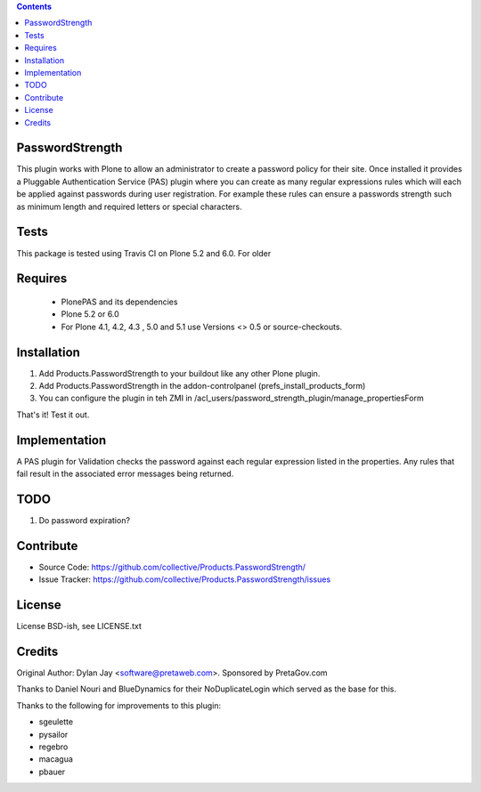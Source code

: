 .. contents::

PasswordStrength
================

This plugin works with Plone to allow an administrator to create
a password policy for their site. Once installed it provides a
Pluggable Authentication Service (PAS) plugin where you can create
as many regular expressions rules which will each be applied against
passwords during user registration. For example these rules can
ensure a passwords strength such as minimum length and required
letters or special characters.


Tests
=====

This package is tested using Travis CI on Plone 5.2 and 6.0.
For older

Requires
========

 - PlonePAS and its dependencies
 - Plone 5.2 or 6.0
 - For Plone 4.1, 4.2, 4.3 , 5.0 and 5.1 use Versions <> 0.5 or source-checkouts.

Installation
============

1. Add Products.PasswordStrength to your buildout like any other Plone plugin.
2. Add Products.PasswordStrength in the addon-controlpanel (prefs_install_products_form)
3. You can configure the plugin in teh ZMI in
   /acl_users/password_strength_plugin/manage_propertiesForm

That's it! Test it out.

Implementation
==============

A PAS plugin for Validation checks the password against each regular
expression listed in the properties. Any rules that fail result in
the associated error messages being returned.

TODO
====

1. Do password expiration?


Contribute
==========

- Source Code: https://github.com/collective/Products.PasswordStrength/
- Issue Tracker: https://github.com/collective/Products.PasswordStrength/issues


License
==========================

License BSD-ish, see LICENSE.txt

Credits
=======

Original Author: Dylan Jay <software@pretaweb.com>. Sponsored by PretaGov.com

Thanks to Daniel Nouri and BlueDynamics for their
NoDuplicateLogin which served as the base for this.

Thanks to the following for improvements to this plugin:

- sgeulette
- pysailor
- regebro
- macagua
- pbauer
